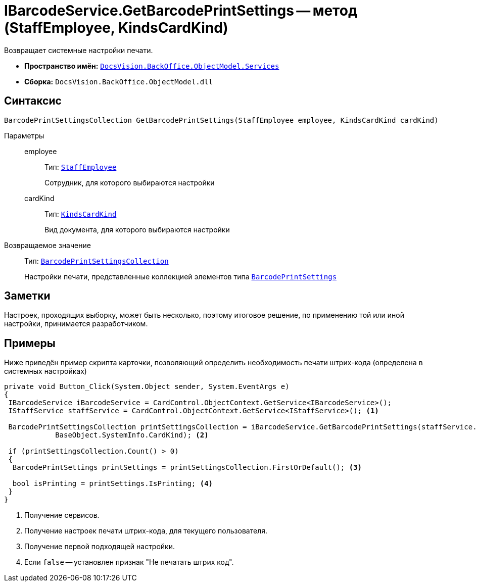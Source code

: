 = IBarcodeService.GetBarcodePrintSettings -- метод (StaffEmployee, KindsCardKind)

Возвращает системные настройки печати.

* *Пространство имён:* `xref:BackOffice-ObjectModel-Services-Entities:Services_NS.adoc[DocsVision.BackOffice.ObjectModel.Services]`
* *Сборка:* `DocsVision.BackOffice.ObjectModel.dll`

== Синтаксис

[source,csharp]
----
BarcodePrintSettingsCollection GetBarcodePrintSettings(StaffEmployee employee, KindsCardKind cardKind)
----

Параметры::
employee:::
Тип: `xref:BackOffice-ObjectModel-Staff:StaffEmployee_CL.adoc[StaffEmployee]`
+
Сотрудник, для которого выбираются настройки

cardKind:::
Тип: `xref:BackOffice-ObjectModel-Kinds:KindsCardKind_CL.adoc[KindsCardKind]`
+
Вид документа, для которого выбираются настройки

Возвращаемое значение::
Тип: `xref:BackOffice-ObjectModel-BaseCard:BarcodePrintSettingsCollection_CL.adoc[BarcodePrintSettingsCollection]`
+
Настройки печати, представленные коллекцией элементов типа `xref:BackOffice-ObjectModel-BaseCard:BarcodePrintSettings_CL.adoc[BarcodePrintSettings]`

== Заметки

Настроек, проходящих выборку, может быть несколько, поэтому итоговое решение, по применению той или иной настройки, принимается разработчиком.

== Примеры

Ниже приведён пример скрипта карточки, позволяющий определить необходимость печати штрих-кода (определена в системных настройках)

[source,csharp]
----
private void Button_Click(System.Object sender, System.EventArgs e)
{
 IBarcodeService iBarcodeService = CardControl.ObjectContext.GetService<IBarcodeService>();
 IStaffService staffService = CardControl.ObjectContext.GetService<IStaffService>(); <.>

 BarcodePrintSettingsCollection printSettingsCollection = iBarcodeService.GetBarcodePrintSettings(staffService.GetCurrentEmployee(), 
            BaseObject.SystemInfo.CardKind); <.>
        
 if (printSettingsCollection.Count() > 0)
 {
  BarcodePrintSettings printSettings = printSettingsCollection.FirstOrDefault(); <.>

  bool isPrinting = printSettings.IsPrinting; <.>
 }
}
----
<.> Получение сервисов.
<.> Получение настроек печати штрих-кода, для текущего пользователя.
<.> Получение первой подходящей настройки.
<.> Если `false` -- установлен признак "Не печатать штрих код".
